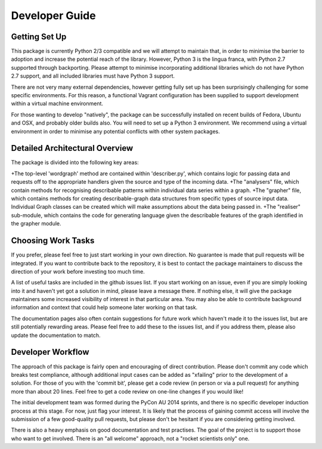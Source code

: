 Developer Guide
===============


Getting Set Up
--------------

This package is currently Python 2/3 compatible and we will attempt to maintain that, in order to minimise the barrier to adoption and increase the potential reach of the library. However, Python 3 is the lingua franca, with Python 2.7 supported through backporting. Please attempt to minimise incorporating additional libraries which do not have Python 2.7 support, and all included libraries must have Python 3 support.

There are not very many external dependencies, however getting fully set up has been surprisingly challenging for some specific environments. For this reason, a functional Vagrant configuration has been supplied to support development within a virtual machine environment. 

For those wanting to develop "natively", the package can be successfully installed on recent builds of Fedora, Ubuntu and OSX, and probably older builds also. You will need to set up a Python 3 environment. We recommend using a virtual environment in order to minimise any potential conflicts with other system packages.

Detailed Architectural Overview
-------------------------------

The package is divided into the following key areas:

+The top-level 'wordgraph' method are contained within 'describer.py', which contains logic for passing data and requests off to the appropriate handlers given the source and type of the incoming data.
+The "analysers" file, which contain methods for recognising describable patterns within individual data series within a graph.
+The "grapher" file, which contains methods for creating describable-graph data structures from specific types of source input data. Individual Graph classes can be created which will make assumptions about the data being passed in.
+The "realiser" sub-module, which contains the code for generating language given the describable features of the graph identified in the grapher module. 

Choosing Work Tasks
-------------------

If you prefer, please feel free to just start working in your own direction. No guarantee is made that pull requests will be integrated. If you want to contribute back to the repository, it is best to contact the package maintainers to discuss the direction of your work before investing too much time.

A list of useful tasks are included in the github issues list. If you start working on an issue, even if you are simply looking into it and haven't yet got a solution in mind, please leave a message there. If nothing else, it will give the package maintainers some increased visibility of interest in that particular area. You may also be able to contribute background information and context that could help someone later working on that task.

The documentation pages also often contain suggestions for future work which haven't made it to the issues list, but are still potentially rewarding areas. Please feel free to add these to the issues list, and if you address them, please also update the documentation to match.

Developer Workflow
------------------

The approach of this package is fairly open and encouraging of direct contribution. Please don't commit any code which breaks test compliance, although additional input cases can be added as "xfailing" prior to the development of a solution. For those of you with the 'commit bit', please get a code review (in person or via a pull request) for anything more than about 20 lines. Feel free to get a code review on one-line changes if you would like!

The initial development team was formed during the PyCon AU 2014 sprints, and there is no specific developer induction process at this stage. For now, just flag your interest. It is likely that the process of gaining commit access will involve the submission of a few good-quality pull requests, but please don't be hesitant if you are considering getting involved.

There is also a heavy emphasis on good documentation and test practises. The goal of the project is to support those who want to get involved. There is an "all welcome" approach, not a "rocket scientists only" one.